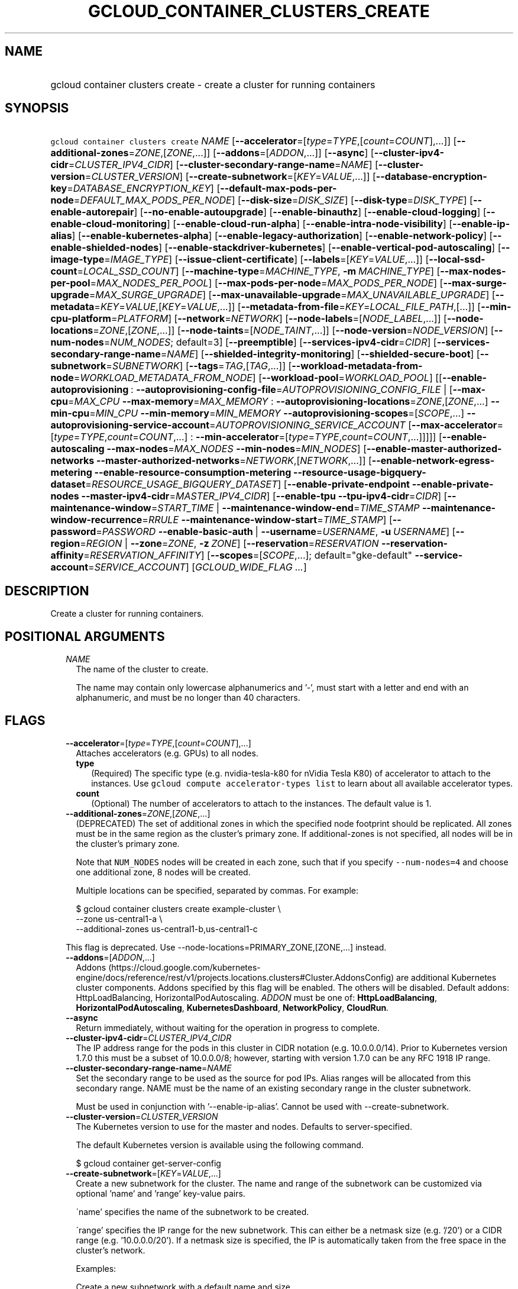
.TH "GCLOUD_CONTAINER_CLUSTERS_CREATE" 1



.SH "NAME"
.HP
gcloud container clusters create \- create a cluster for running containers



.SH "SYNOPSIS"
.HP
\f5gcloud container clusters create\fR \fINAME\fR [\fB\-\-accelerator\fR=[\fItype\fR=\fITYPE\fR,[\fIcount\fR=\fICOUNT\fR],...]] [\fB\-\-additional\-zones\fR=\fIZONE\fR,[\fIZONE\fR,...]] [\fB\-\-addons\fR=[\fIADDON\fR,...]] [\fB\-\-async\fR] [\fB\-\-cluster\-ipv4\-cidr\fR=\fICLUSTER_IPV4_CIDR\fR] [\fB\-\-cluster\-secondary\-range\-name\fR=\fINAME\fR] [\fB\-\-cluster\-version\fR=\fICLUSTER_VERSION\fR] [\fB\-\-create\-subnetwork\fR=[\fIKEY\fR=\fIVALUE\fR,...]] [\fB\-\-database\-encryption\-key\fR=\fIDATABASE_ENCRYPTION_KEY\fR] [\fB\-\-default\-max\-pods\-per\-node\fR=\fIDEFAULT_MAX_PODS_PER_NODE\fR] [\fB\-\-disk\-size\fR=\fIDISK_SIZE\fR] [\fB\-\-disk\-type\fR=\fIDISK_TYPE\fR] [\fB\-\-enable\-autorepair\fR] [\fB\-\-no\-enable\-autoupgrade\fR] [\fB\-\-enable\-binauthz\fR] [\fB\-\-enable\-cloud\-logging\fR] [\fB\-\-enable\-cloud\-monitoring\fR] [\fB\-\-enable\-cloud\-run\-alpha\fR] [\fB\-\-enable\-intra\-node\-visibility\fR] [\fB\-\-enable\-ip\-alias\fR] [\fB\-\-enable\-kubernetes\-alpha\fR] [\fB\-\-enable\-legacy\-authorization\fR] [\fB\-\-enable\-network\-policy\fR] [\fB\-\-enable\-shielded\-nodes\fR] [\fB\-\-enable\-stackdriver\-kubernetes\fR] [\fB\-\-enable\-vertical\-pod\-autoscaling\fR] [\fB\-\-image\-type\fR=\fIIMAGE_TYPE\fR] [\fB\-\-issue\-client\-certificate\fR] [\fB\-\-labels\fR=[\fIKEY\fR=\fIVALUE\fR,...]] [\fB\-\-local\-ssd\-count\fR=\fILOCAL_SSD_COUNT\fR] [\fB\-\-machine\-type\fR=\fIMACHINE_TYPE\fR,\ \fB\-m\fR\ \fIMACHINE_TYPE\fR] [\fB\-\-max\-nodes\-per\-pool\fR=\fIMAX_NODES_PER_POOL\fR] [\fB\-\-max\-pods\-per\-node\fR=\fIMAX_PODS_PER_NODE\fR] [\fB\-\-max\-surge\-upgrade\fR=\fIMAX_SURGE_UPGRADE\fR] [\fB\-\-max\-unavailable\-upgrade\fR=\fIMAX_UNAVAILABLE_UPGRADE\fR] [\fB\-\-metadata\fR=\fIKEY\fR=\fIVALUE\fR,[\fIKEY\fR=\fIVALUE\fR,...]] [\fB\-\-metadata\-from\-file\fR=\fIKEY\fR=\fILOCAL_FILE_PATH\fR,[...]] [\fB\-\-min\-cpu\-platform\fR=\fIPLATFORM\fR] [\fB\-\-network\fR=\fINETWORK\fR] [\fB\-\-node\-labels\fR=[\fINODE_LABEL\fR,...]] [\fB\-\-node\-locations\fR=\fIZONE\fR,[\fIZONE\fR,...]] [\fB\-\-node\-taints\fR=[\fINODE_TAINT\fR,...]] [\fB\-\-node\-version\fR=\fINODE_VERSION\fR] [\fB\-\-num\-nodes\fR=\fINUM_NODES\fR;\ default=3] [\fB\-\-preemptible\fR] [\fB\-\-services\-ipv4\-cidr\fR=\fICIDR\fR] [\fB\-\-services\-secondary\-range\-name\fR=\fINAME\fR] [\fB\-\-shielded\-integrity\-monitoring\fR] [\fB\-\-shielded\-secure\-boot\fR] [\fB\-\-subnetwork\fR=\fISUBNETWORK\fR] [\fB\-\-tags\fR=\fITAG\fR,[\fITAG\fR,...]] [\fB\-\-workload\-metadata\-from\-node\fR=\fIWORKLOAD_METADATA_FROM_NODE\fR] [\fB\-\-workload\-pool\fR=\fIWORKLOAD_POOL\fR] [[\fB\-\-enable\-autoprovisioning\fR\ :\ \fB\-\-autoprovisioning\-config\-file\fR=\fIAUTOPROVISIONING_CONFIG_FILE\fR\ |\ [\fB\-\-max\-cpu\fR=\fIMAX_CPU\fR\ \fB\-\-max\-memory\fR=\fIMAX_MEMORY\fR\ :\ \fB\-\-autoprovisioning\-locations\fR=\fIZONE\fR,[\fIZONE\fR,...]\ \fB\-\-min\-cpu\fR=\fIMIN_CPU\fR\ \fB\-\-min\-memory\fR=\fIMIN_MEMORY\fR\ \fB\-\-autoprovisioning\-scopes\fR=[\fISCOPE\fR,...]\ \fB\-\-autoprovisioning\-service\-account\fR=\fIAUTOPROVISIONING_SERVICE_ACCOUNT\fR\ [\fB\-\-max\-accelerator\fR=[\fItype\fR=\fITYPE\fR,\fIcount\fR=\fICOUNT\fR,...]\ :\ \fB\-\-min\-accelerator\fR=[\fItype\fR=\fITYPE\fR,\fIcount\fR=\fICOUNT\fR,...]]]]] [\fB\-\-enable\-autoscaling\fR\ \fB\-\-max\-nodes\fR=\fIMAX_NODES\fR\ \fB\-\-min\-nodes\fR=\fIMIN_NODES\fR] [\fB\-\-enable\-master\-authorized\-networks\fR\ \fB\-\-master\-authorized\-networks\fR=\fINETWORK\fR,[\fINETWORK\fR,...]] [\fB\-\-enable\-network\-egress\-metering\fR\ \fB\-\-enable\-resource\-consumption\-metering\fR\ \fB\-\-resource\-usage\-bigquery\-dataset\fR=\fIRESOURCE_USAGE_BIGQUERY_DATASET\fR] [\fB\-\-enable\-private\-endpoint\fR\ \fB\-\-enable\-private\-nodes\fR\ \fB\-\-master\-ipv4\-cidr\fR=\fIMASTER_IPV4_CIDR\fR] [\fB\-\-enable\-tpu\fR\ \fB\-\-tpu\-ipv4\-cidr\fR=\fICIDR\fR] [\fB\-\-maintenance\-window\fR=\fISTART_TIME\fR\ |\ \fB\-\-maintenance\-window\-end\fR=\fITIME_STAMP\fR\ \fB\-\-maintenance\-window\-recurrence\fR=\fIRRULE\fR\ \fB\-\-maintenance\-window\-start\fR=\fITIME_STAMP\fR] [\fB\-\-password\fR=\fIPASSWORD\fR\ \fB\-\-enable\-basic\-auth\fR\ |\ \fB\-\-username\fR=\fIUSERNAME\fR,\ \fB\-u\fR\ \fIUSERNAME\fR] [\fB\-\-region\fR=\fIREGION\fR\ |\ \fB\-\-zone\fR=\fIZONE\fR,\ \fB\-z\fR\ \fIZONE\fR] [\fB\-\-reservation\fR=\fIRESERVATION\fR\ \fB\-\-reservation\-affinity\fR=\fIRESERVATION_AFFINITY\fR] [\fB\-\-scopes\fR=[\fISCOPE\fR,...];\ default="gke\-default"\ \fB\-\-service\-account\fR=\fISERVICE_ACCOUNT\fR] [\fIGCLOUD_WIDE_FLAG\ ...\fR]



.SH "DESCRIPTION"

Create a cluster for running containers.



.SH "POSITIONAL ARGUMENTS"

.RS 2m
.TP 2m
\fINAME\fR
The name of the cluster to create.

The name may contain only lowercase alphanumerics and '\-', must start with a
letter and end with an alphanumeric, and must be no longer than 40 characters.


.RE
.sp

.SH "FLAGS"

.RS 2m
.TP 2m
\fB\-\-accelerator\fR=[\fItype\fR=\fITYPE\fR,[\fIcount\fR=\fICOUNT\fR],...]
Attaches accelerators (e.g. GPUs) to all nodes.

.RS 2m
.TP 2m
\fBtype\fR
(Required) The specific type (e.g. nvidia\-tesla\-k80 for nVidia Tesla K80) of
accelerator to attach to the instances. Use \f5gcloud compute accelerator\-types
list\fR to learn about all available accelerator types.

.TP 2m
\fBcount\fR
(Optional) The number of accelerators to attach to the instances. The default
value is 1.

.RE
.sp
.TP 2m
\fB\-\-additional\-zones\fR=\fIZONE\fR,[\fIZONE\fR,...]
(DEPRECATED) The set of additional zones in which the specified node footprint
should be replicated. All zones must be in the same region as the cluster's
primary zone. If additional\-zones is not specified, all nodes will be in the
cluster's primary zone.

Note that \f5NUM_NODES\fR nodes will be created in each zone, such that if you
specify \f5\-\-num\-nodes=4\fR and choose one additional zone, 8 nodes will be
created.

Multiple locations can be specified, separated by commas. For example:

.RS 2m
$ gcloud container clusters create example\-cluster \e
    \-\-zone us\-central1\-a \e
    \-\-additional\-zones us\-central1\-b,us\-central1\-c
.RE

This flag is deprecated. Use \-\-node\-locations=PRIMARY_ZONE,[ZONE,...]
instead.

.TP 2m
\fB\-\-addons\fR=[\fIADDON\fR,...]
Addons
(https://cloud.google.com/kubernetes\-engine/docs/reference/rest/v1/projects.locations.clusters#Cluster.AddonsConfig)
are additional Kubernetes cluster components. Addons specified by this flag will
be enabled. The others will be disabled. Default addons: HttpLoadBalancing,
HorizontalPodAutoscaling. \fIADDON\fR must be one of: \fBHttpLoadBalancing\fR,
\fBHorizontalPodAutoscaling\fR, \fBKubernetesDashboard\fR, \fBNetworkPolicy\fR,
\fBCloudRun\fR.

.TP 2m
\fB\-\-async\fR
Return immediately, without waiting for the operation in progress to complete.

.TP 2m
\fB\-\-cluster\-ipv4\-cidr\fR=\fICLUSTER_IPV4_CIDR\fR
The IP address range for the pods in this cluster in CIDR notation (e.g.
10.0.0.0/14). Prior to Kubernetes version 1.7.0 this must be a subset of
10.0.0.0/8; however, starting with version 1.7.0 can be any RFC 1918 IP range.

.TP 2m
\fB\-\-cluster\-secondary\-range\-name\fR=\fINAME\fR
Set the secondary range to be used as the source for pod IPs. Alias ranges will
be allocated from this secondary range. NAME must be the name of an existing
secondary range in the cluster subnetwork.

Must be used in conjunction with '\-\-enable\-ip\-alias'. Cannot be used with
\-\-create\-subnetwork.

.TP 2m
\fB\-\-cluster\-version\fR=\fICLUSTER_VERSION\fR
The Kubernetes version to use for the master and nodes. Defaults to
server\-specified.

The default Kubernetes version is available using the following command.

.RS 2m
$ gcloud container get\-server\-config
.RE

.TP 2m
\fB\-\-create\-subnetwork\fR=[\fIKEY\fR=\fIVALUE\fR,...]
Create a new subnetwork for the cluster. The name and range of the subnetwork
can be customized via optional 'name' and 'range' key\-value pairs.

\'name' specifies the name of the subnetwork to be created.

\'range' specifies the IP range for the new subnetwork. This can either be a
netmask size (e.g. '/20') or a CIDR range (e.g. '10.0.0.0/20'). If a netmask
size is specified, the IP is automatically taken from the free space in the
cluster's network.

Examples:

Create a new subnetwork with a default name and size.

.RS 2m
$ gcloud container clusters create \-\-create\-subnetwork ""
.RE

Create a new subnetwork named "my\-subnet" with netmask of size 21.

.RS 2m
$ gcloud container clusters create \e
\-\-create\-subnetwork name=my\-subnet,range=/21
.RE

Create a new subnetwork with a default name with the primary range of
10.100.0.0/16.

.RS 2m
$ gcloud container clusters create \e
\-\-create\-subnetwork range=10.100.0.0/16
.RE

Create a new subnetwork with the name "my\-subnet" with a default range.

.RS 2m
$ gcloud container clusters create \-\-create\-subnetwork name=my\-subnet
.RE

Can not be specified unless '\-\-enable\-ip\-alias' is also specified. Can not
be used in conjunction with the '\-\-subnetwork' option.

.TP 2m
\fB\-\-database\-encryption\-key\fR=\fIDATABASE_ENCRYPTION_KEY\fR
Enable Database Encryption.

Enable database encryption that will be used to encrypt Kubernetes Secrets at
the application layer. The key provided should be the resource ID in the format
of
\f5projects/[KEY_PROJECT_ID]/locations/[LOCATION]/keyRings/[RING_NAME]/cryptoKeys/[KEY_NAME]\fR.
For more information, see
https://cloud.google.com/kubernetes\-engine/docs/how\-to/encrypting\-secrets.

.TP 2m
\fB\-\-default\-max\-pods\-per\-node\fR=\fIDEFAULT_MAX_PODS_PER_NODE\fR
The default max number of pods per node for node pools in the cluster.

This flag sets the default max\-pods\-per\-node for node pools in the cluster.
If \-\-max\-pods\-per\-node is not specified explicitly for a node pool, this
flag value will be used.

Must be used in conjunction with '\-\-enable\-ip\-alias'.

.TP 2m
\fB\-\-disk\-size\fR=\fIDISK_SIZE\fR
Size for node VM boot disks. Defaults to 100GB.

.TP 2m
\fB\-\-disk\-type\fR=\fIDISK_TYPE\fR
Type of the node VM boot disk. Defaults to pd\-standard. \fIDISK_TYPE\fR must be
one of: \fBpd\-standard\fR, \fBpd\-ssd\fR.

.TP 2m
\fB\-\-enable\-autorepair\fR
Enable node autorepair feature for a cluster's default node pool(s).

.RS 2m
$ gcloud container clusters create example\-cluster \e
    \-\-enable\-autorepair
.RE

Node autorepair is enabled by default for clusters using COS or COS_CONTAINERD
as a base image, use \-\-no\-enable\-autorepair to disable.

See https://cloud.google.com/kubernetes\-engine/docs/how\-to/node\-auto\-repair
for more info.

.TP 2m
\fB\-\-enable\-autoupgrade\fR
Sets autoupgrade feature for a cluster's default node pool(s).

.RS 2m
$ gcloud container clusters create example\-cluster \e
    \-\-enable\-autoupgrade
.RE

See https://cloud.google.com/kubernetes\-engine/docs/node\-auto\-upgrades for
more info.

Enabled by default, use \fB\-\-no\-enable\-autoupgrade\fR to disable.

.TP 2m
\fB\-\-enable\-binauthz\fR
Enable Binary Authorization for this cluster.

.TP 2m
\fB\-\-enable\-cloud\-logging\fR
(DEPRECATED) Automatically send logs from the cluster to the Google Cloud
Logging API. This flag is deprecated, use
\f5\-\-enable\-stackdriver\-kubernetes\fR instead.

From 1.14, legacy Stackdriver GKE logging is deprecated. Thus, flag
\f5\-\-enable\-cloud\-logging\fR is also deprecated. Please use
\f5\-\-enable\-stackdriver\-kubernetes\fR instead, to migrate to new Stackdriver
Kubernetes Engine monitoring and logging. For more details, please read:
https://cloud.google.com/monitoring/kubernetes\-engine/migration.

.TP 2m
\fB\-\-enable\-cloud\-monitoring\fR
(DEPRECATED) Automatically send metrics from pods in the cluster to the Google
Cloud Monitoring API. VM metrics will be collected by Google Compute Engine
regardless of this setting. This flag is deprecated, use
\f5\-\-enable\-stackdriver\-kubernetes\fR instead.

From 1.14, legacy Stackdriver GKE monitoring is deprecated. Thus, flag
\f5\-\-enable\-cloud\-monitoring\fR is also deprecated. Please use
\f5\-\-enable\-stackdriver\-kubernetes\fR instead, to migrate to new Stackdriver
Kubernetes Engine monitoring and logging. For more details, please read:
https://cloud.google.com/monitoring/kubernetes\-engine/migration.

.TP 2m
\fB\-\-enable\-cloud\-run\-alpha\fR
Enable Cloud Run alpha features on this cluster. Selecting this option will
result in the cluster having all Cloud Run alpha API groups and features turned
on.

Cloud Run alpha clusters are not covered by the Cloud Run SLA and should not be
used for production workloads.

.TP 2m
\fB\-\-enable\-intra\-node\-visibility\fR
Enable Intra\-node visibility for this cluster.

Enabling intra\-node visibility makes your intra\-node pod\-to\-pod traffic
visible to the networking fabric. With this feature, you can use VPC flow
logging or other VPC features for intra\-node traffic.

Enabling it on an existing cluster causes the cluster master and the cluster
nodes to restart, which might cause a disruption.

.TP 2m
\fB\-\-enable\-ip\-alias\fR
Enable use of alias IPs (https://cloud.google.com/compute/docs/alias\-ip/) for
Pod IPs. This will require at least two secondary ranges in the subnetwork, one
for the pod IPs and another to reserve space for the services range.

.TP 2m
\fB\-\-enable\-kubernetes\-alpha\fR
Enable Kubernetes alpha features on this cluster. Selecting this option will
result in the cluster having all Kubernetes alpha API groups and features turned
on. Cluster upgrades (both manual and automatic) will be disabled and the
cluster will be automatically deleted after 30 days.

Alpha clusters are not covered by the Kubernetes Engine SLA and should not be
used for production workloads.

.TP 2m
\fB\-\-enable\-legacy\-authorization\fR
Enables the legacy ABAC authentication for the cluster. User rights are granted
through the use of policies which combine attributes together. For a detailed
look at these properties and related formats, see
https://kubernetes.io/docs/admin/authorization/abac/. To use RBAC permissions
instead, create or update your cluster with the option
\f5\-\-no\-enable\-legacy\-authorization\fR.

.TP 2m
\fB\-\-enable\-network\-policy\fR
Enable network policy enforcement for this cluster. If you are enabling network
policy on an existing cluster the network policy addon must first be enabled on
the master by using \-\-update\-addons=NetworkPolicy=ENABLED flag.

.TP 2m
\fB\-\-enable\-shielded\-nodes\fR
Enable Shielded Nodes for this cluster. Enabling Shielded Nodes will enable a
more secure Node credential bootstrapping implementation. Starting with version
1.18, clusters will have shielded GKE nodes by default.

.TP 2m
\fB\-\-enable\-stackdriver\-kubernetes\fR
Enable Stackdriver Kubernetes monitoring and logging.

.TP 2m
\fB\-\-enable\-vertical\-pod\-autoscaling\fR
Enable vertical pod autoscaling for a cluster.

.TP 2m
\fB\-\-image\-type\fR=\fIIMAGE_TYPE\fR
The image type to use for the cluster. Defaults to server\-specified.

Image Type specifies the base OS that the nodes in the cluster will run on. If
an image type is specified, that will be assigned to the cluster and all future
upgrades will use the specified image type. If it is not specified the server
will pick the default image type.

The default image type and the list of valid image types are available using the
following command.

.RS 2m
$ gcloud container get\-server\-config
.RE

.TP 2m
\fB\-\-issue\-client\-certificate\fR
Issue a TLS client certificate with admin permissions.

When enabled, the certificate and private key pair will be present in MasterAuth
field of the Cluster object. For cluster versions before 1.12, a client
certificate will be issued by default. As of 1.12, client certificates are
disabled by default.

.TP 2m
\fB\-\-labels\fR=[\fIKEY\fR=\fIVALUE\fR,...]
Labels to apply to the Google Cloud resources in use by the Kubernetes Engine
cluster. These are unrelated to Kubernetes labels. Example:

.RS 2m
$ gcloud container clusters create example\-cluster \e
    \-\-labels=label_a=value1,label_b=,label_c=value3
.RE

.TP 2m
\fB\-\-local\-ssd\-count\fR=\fILOCAL_SSD_COUNT\fR
The number of local SSD disks to provision on each node.

Local SSDs have a fixed 375 GB capacity per device. The number of disks that can
be attached to an instance is limited by the maximum number of disks available
on a machine, which differs by compute zone. See
https://cloud.google.com/compute/docs/disks/local\-ssd for more information.

.TP 2m
\fB\-\-machine\-type\fR=\fIMACHINE_TYPE\fR, \fB\-m\fR \fIMACHINE_TYPE\fR
The type of machine to use for nodes. Defaults to n1\-standard\-1. The list of
predefined machine types is available using the following command:

.RS 2m
$ gcloud compute machine\-types list
.RE

You can also specify custom machine types with the string "custom\-CPUS\-RAM"
where \f5CPUS\fR is the number of virtual CPUs and \f5RAM\fR is the amount of
RAM in MiB.

For example, to create a node pool using custom machines with 2 vCPUs and 12 GB
of RAM:

.RS 2m
$ gcloud container clusters create high\-mem\-pool \e
    \-\-machine\-type=custom\-2\-12288
.RE

.TP 2m
\fB\-\-max\-nodes\-per\-pool\fR=\fIMAX_NODES_PER_POOL\fR
The maximum number of nodes to allocate per default initial node pool.
Kubernetes Engine will automatically create enough nodes pools such that each
node pool contains less than \-\-max\-nodes\-per\-pool nodes. Defaults to 1000
nodes, but can be set as low as 100 nodes per pool on initial create.

.TP 2m
\fB\-\-max\-pods\-per\-node\fR=\fIMAX_PODS_PER_NODE\fR
The max number of pods per node for this node pool.

This flag sets the maximum number of pods that can be run at the same time on a
node. This will override the value given with \-\-default\-max\-pods\-per\-node
flag set at the cluster level.

Must be used in conjunction with '\-\-enable\-ip\-alias'.

.TP 2m
\fB\-\-max\-surge\-upgrade\fR=\fIMAX_SURGE_UPGRADE\fR
Number of extra (surge) nodes to be created on each upgrade of a node pool.

Specifies the number of extra (surge) nodes to be created during this node
pool's upgrades. For example, running the following command will result in
creating an extra node each time the node pool is upgraded:

.RS 2m
$ gcloud container clusters create example\-cluster \e
    \-\-max\-surge\-upgrade=1 \-\-max\-unavailable\-upgrade=0
.RE

Must be used in conjunction with '\-\-max\-unavailable\-upgrade'.

.TP 2m
\fB\-\-max\-unavailable\-upgrade\fR=\fIMAX_UNAVAILABLE_UPGRADE\fR
Number of nodes that can be unavailable at the same time on each upgrade of a
node pool.

Specifies the number of nodes that can be unavailable at the same time while
this node pool is being upgraded. For example, running the following command
will result in having 3 nodes being upgraded in parallel (1 + 2), but keeping
always at least 3 (5 \- 2) available each time the node pool is upgraded:

.RS 2m
$ gcloud container clusters create example\-cluster \-\-num\-nodes=5 \e
   \-\-max\-surge\-upgrade=1      \-\-max\-unavailable\-upgrade=2
.RE

Must be used in conjunction with '\-\-max\-surge\-upgrade'.

.TP 2m
\fB\-\-metadata\fR=\fIKEY\fR=\fIVALUE\fR,[\fIKEY\fR=\fIVALUE\fR,...]
Compute Engine metadata to be made available to the guest operating system
running on nodes within the node pool.

Each metadata entry is a key/value pair separated by an equals sign. Metadata
keys must be unique and less than 128 bytes in length. Values must be less than
or equal to 32,768 bytes in length. The total size of all keys and values must
be less than 512 KB. Multiple arguments can be passed to this flag. For example:

\f5\fI\-\-metadata key\-1=value\-1,key\-2=value\-2,key\-3=value\-3\fR\fR

Additionally, the following keys are reserved for use by Kubernetes Engine:

.RS 2m
.IP "\(em" 2m
\f5\fIcluster\-location\fR\fR
.IP "\(em" 2m
\f5\fIcluster\-name\fR\fR
.IP "\(em" 2m
\f5\fIcluster\-uid\fR\fR
.IP "\(em" 2m
\f5\fIconfigure\-sh\fR\fR
.IP "\(em" 2m
\f5\fIenable\-os\-login\fR\fR
.IP "\(em" 2m
\f5\fIgci\-update\-strategy\fR\fR
.IP "\(em" 2m
\f5\fIgci\-ensure\-gke\-docker\fR\fR
.IP "\(em" 2m
\f5\fIinstance\-template\fR\fR
.IP "\(em" 2m
\f5\fIkube\-env\fR\fR
.IP "\(em" 2m
\f5\fIstartup\-script\fR\fR
.IP "\(em" 2m
\f5\fIuser\-data\fR\fR

.RE
.RE
.sp
See also Compute Engine's documentation
(https://cloud.google.com/compute/docs/storing\-retrieving\-metadata) on storing
and retrieving instance metadata.

.RS 2m
.TP 2m
\fB\-\-metadata\-from\-file\fR=\fIKEY\fR=\fILOCAL_FILE_PATH\fR,[...]
Same as \f5\fI\-\-metadata\fR\fR except that the value for the entry will be
read from a local file.

.TP 2m
\fB\-\-min\-cpu\-platform\fR=\fIPLATFORM\fR
When specified, the nodes for the new cluster's default node pool will be
scheduled on host with specified CPU architecture or a newer one.

Examples:

.RS 2m
$ gcloud container clusters create example\-cluster \e
    \-\-min\-cpu\-platform=PLATFORM
.RE

To list available CPU platforms in given zone, run:

.RS 2m
$ gcloud beta compute zones describe ZONE \e
    \-\-format="value(availableCpuPlatforms)"
.RE

CPU platform selection is available only in selected zones.

.TP 2m
\fB\-\-network\fR=\fINETWORK\fR
The Compute Engine Network that the cluster will connect to. Google Kubernetes
Engine will use this network when creating routes and firewalls for the
clusters. Defaults to the 'default' network.

.TP 2m
\fB\-\-node\-labels\fR=[\fINODE_LABEL\fR,...]
Applies the given kubernetes labels on all nodes in the new node pool. Example:

.RS 2m
$ gcloud container clusters create example\-cluster \e
    \-\-node\-labels=label\-a=value1,label\-2=value2
.RE

New nodes, including ones created by resize or recreate, will have these labels
on the kubernetes API node object and can be used in nodeSelectors. See
http://kubernetes.io/docs/user\-guide/node\-selection/ for examples.

Note that kubernetes labels, intended to associate cluster components and
resources with one another and manage resource lifecycles, are different from
Kubernetes Engine labels that are used for the purpose of tracking billing and
usage information.

.TP 2m
\fB\-\-node\-locations\fR=\fIZONE\fR,[\fIZONE\fR,...]
The set of zones in which the specified node footprint should be replicated. All
zones must be in the same region as the cluster's master(s), specified by the
\f5\-\-zone\fR or \f5\-\-region\fR flag. Additionally, for zonal clusters,
\f5\-\-node\-locations\fR must contain the cluster's primary zone. If not
specified, all nodes will be in the cluster's primary zone (for zonal clusters)
or spread across three randomly chosen zones within the cluster's region (for
regional clusters).

Note that \f5NUM_NODES\fR nodes will be created in each zone, such that if you
specify \f5\-\-num\-nodes=4\fR and choose two locations, 8 nodes will be
created.

Multiple locations can be specified, separated by commas. For example:

.RS 2m
$ gcloud container clusters create example\-cluster \e
    \-\-zone us\-central1\-a \e
    \-\-node\-locations us\-central1\-a,us\-central1\-b
.RE

.TP 2m
\fB\-\-node\-taints\fR=[\fINODE_TAINT\fR,...]
Applies the given kubernetes taints on all nodes in default node pool(s) in new
cluster, which can be used with tolerations for pod scheduling. Example:

.RS 2m
$ gcloud container clusters create example\-cluster \e
    \-\-node\-taints=key1=val1:NoSchedule,key2=val2:PreferNoSchedule
.RE

Note, this feature uses \f5gcloud beta\fR commands. To use gcloud beta commands,
you must configure \f5gcloud\fR to use the v1beta1 API as described here:
https://cloud.google.com/kubernetes\-engine/docs/reference/api\-organization#beta.
To read more about node\-taints, see
https://cloud.google.com/kubernetes\-engine/docs/node\-taints.

.TP 2m
\fB\-\-node\-version\fR=\fINODE_VERSION\fR
The Kubernetes version to use for nodes. Defaults to server\-specified.

The default Kubernetes version is available using the following command.

.RS 2m
$ gcloud container get\-server\-config
.RE

.TP 2m
\fB\-\-num\-nodes\fR=\fINUM_NODES\fR; default=3
The number of nodes to be created in each of the cluster's zones.

.TP 2m
\fB\-\-preemptible\fR
Create nodes using preemptible VM instances in the new cluster.

.RS 2m
$ gcloud container clusters create example\-cluster \-\-preemptible
.RE

New nodes, including ones created by resize or recreate, will use preemptible VM
instances. See https://cloud.google.com/kubernetes\-engine/docs/preemptible\-vm
for more information on how to use Preemptible VMs with Kubernetes Engine.

.TP 2m
\fB\-\-services\-ipv4\-cidr\fR=\fICIDR\fR
Set the IP range for the services IPs.

Can be specified as a netmask size (e.g. '/20') or as in CIDR notion (e.g.
\'10.100.0.0/20'). If given as a netmask size, the IP range will be chosen
automatically from the available space in the network.

If unspecified, the services CIDR range will be chosen with a default mask size.

Can not be specified unless '\-\-enable\-ip\-alias' is also specified.

.TP 2m
\fB\-\-services\-secondary\-range\-name\fR=\fINAME\fR
Set the secondary range to be used for services (e.g. ClusterIPs). NAME must be
the name of an existing secondary range in the cluster subnetwork.

Must be used in conjunction with '\-\-enable\-ip\-alias'. Cannot be used with
\-\-create\-subnetwork.

.TP 2m
\fB\-\-shielded\-integrity\-monitoring\fR
Enables monitoring and attestation of the boot integrity of the instance. The
attestation is performed against the integrity policy baseline. This baseline is
initially derived from the implicitly trusted boot image when the instance is
created.

.TP 2m
\fB\-\-shielded\-secure\-boot\fR
The instance will boot with secure boot enabled.

.TP 2m
\fB\-\-subnetwork\fR=\fISUBNETWORK\fR
The Google Compute Engine subnetwork
(https://cloud.google.com/compute/docs/subnetworks) to which the cluster is
connected. The subnetwork must belong to the network specified by \-\-network.

Cannot be used with the "\-\-create\-subnetwork" option.

.TP 2m
\fB\-\-tags\fR=\fITAG\fR,[\fITAG\fR,...]
Applies the given Compute Engine tags (comma separated) on all nodes in the new
node\-pool. Example:

.RS 2m
$ gcloud container clusters create example\-cluster \-\-tags=tag1,tag2
.RE

New nodes, including ones created by resize or recreate, will have these tags on
the Compute Engine API instance object and can be used in firewall rules. See
https://cloud.google.com/sdk/gcloud/reference/compute/firewall\-rules/create for
examples.

.TP 2m
\fB\-\-workload\-metadata\-from\-node\fR=\fIWORKLOAD_METADATA_FROM_NODE\fR
Type of metadata server available to pods running in the node pool.
\fIWORKLOAD_METADATA_FROM_NODE\fR must be one of:

.RS 2m
.TP 2m
\fBGCE_METADATA\fR
Pods running in this node pool have access to the node's underlying Compute
Engine Metadata Server.
.TP 2m
\fBGKE_METADATA\fR
Run the Kubernetes Engine Metadata Server on this node. The Kubernetes Engine
Metadata Server exposes a metadata API to workloads that is compatible with the
V1 Compute Metadata APIs exposed by the Compute Engine and App Engine Metadata
Servers. This feature can only be enabled if Workload Identity is enabled at the
cluster level.
.RE
.sp


.TP 2m
\fB\-\-workload\-pool\fR=\fIWORKLOAD_POOL\fR
Enable Workload Identity on the cluster.

When enabled, Kubernetes service accounts will be able to act as Cloud IAM
Service Accounts, through the provided workload pool.

Currently, the only accepted workload pool is the workload pool of the Cloud
project containing the cluster, \f5PROJECT_NAME.svc.id.goog\fR.

For more information on Workload Identity, see

.RS 2m
https://cloud.google.com/kubernetes\-engine/docs/how\-to/workload\-identity
.RE

.TP 2m

Node autoprovisioning

.RS 2m
.TP 2m
\fB\-\-enable\-autoprovisioning\fR
Enables node autoprovisioning for a cluster.

Cluster Autoscaler will be able to create new node pools. Requires maximum CPU
and memory limits to be specified. This flag must be specified if any of the
other arguments in this group are specified.

.TP 2m

At most one of these may be specified:

.RS 2m
.TP 2m
\fB\-\-autoprovisioning\-config\-file\fR=\fIAUTOPROVISIONING_CONFIG_FILE\fR
Path of the JSON/YAML file which contains information about the cluster's node
autoprovisioning configuration. Currently it contains a list of resource limits,
identity defaults for autoprovisioning, node upgrade settings, node management
settings, minimum cpu platform, and node locations for autoprovisioning.

Resource limits are specified in the field 'resourceLimits'. Each resource
limits definition contains three fields: resourceType, maximum and minimum.
Resource type can be "cpu", "memory" or an accelerator (e.g.
"nvidia\-tesla\-k80" for nVidia Tesla K80). Use gcloud compute
accelerator\-types list to learn about available accelerator types. Maximum is
the maximum allowed amount with the unit of the resource. Minimum is the minimum
allowed amount with the unit of the resource.

Identity default contains at most one of the below fields: serviceAccount: The
Google Cloud Platform Service Account to be used by node VMs in autoprovisioned
node pools. If not specified, the project's default service account is used.
scopes: A list of scopes to be used by node instances in autoprovisioned node
pools. Multiple scopes can be specified, separated by commas. For information on
defaults, look at:
https://cloud.google.com/sdk/gcloud/reference/container/clusters/create#\-\-scopes

Note: Node Upgrade settings are implemented only in Beta and Alpha. Node Upgrade
settings are specified under the field 'upgradeSettings', which has the
following fields: maxSurgeUpgrade: Number of extra (surge) nodes to be created
on each upgrade of an autoprovisioned node pool. maxUnavailableUpgrade: Number
of nodes that can be unavailable at the same time on each upgrade of an
autoprovisioned node pool.

Note: Node Management settings are implemented only in Beta and Alpha. Node
Management settings are specified under the field 'nodeManagement', which has
the following fields: enableAutoUpgrade: A boolean field that indicates if node
autoupgrade is enabled for autoprovisioned node pools. enableAutoRepair: A
boolean field that indicates if node autorepair is enabled for autoprovisioned
node pools.

minCpuPlatform: If specified, new autoprovisioned nodes will be scheduled on
host with specified CPU architecture or a newer one. Note: Min CPU platform can
only be specified in Beta and Alpha.

Autoprovisioning locations is a set of zones where new node pools can be created
by Autoprovisioning. Autoprovisioning locations are specified in the field
\'autoprovisioningLocations'. All zones must be in the same region as the
cluster's master(s).

.TP 2m

Flags to configure autoprovisioned nodes

.RS 2m
.TP 2m
\fB\-\-max\-cpu\fR=\fIMAX_CPU\fR
Maximum number of cores in the cluster.

Maximum number of cores to which the cluster can scale. This flag must be
specified if any of the other arguments in this group are specified.

.TP 2m
\fB\-\-max\-memory\fR=\fIMAX_MEMORY\fR
Maximum memory in the cluster.

Maximum number of gigabytes of memory to which the cluster can scale. This flag
must be specified if any of the other arguments in this group are specified.

.TP 2m
\fB\-\-autoprovisioning\-locations\fR=\fIZONE\fR,[\fIZONE\fR,...]
Set of zones where new node pools can be created by autoprovisioning. All zones
must be in the same region as the cluster's master(s). Multiple locations can be
specified, separated by commas.

.TP 2m
\fB\-\-min\-cpu\fR=\fIMIN_CPU\fR
Minimum number of cores in the cluster.

Minimum number of cores to which the cluster can scale.

.TP 2m
\fB\-\-min\-memory\fR=\fIMIN_MEMORY\fR
Minimum memory in the cluster.

Minimum number of gigabytes of memory to which the cluster can scale.

.TP 2m

Flags to specify identity for autoprovisioned nodes:

.RS 2m
.TP 2m
\fB\-\-autoprovisioning\-scopes\fR=[\fISCOPE\fR,...]
The scopes be used by node instances in autoprovisioned node pools. Multiple
scopes can be specified, separated by commas. For information on defaults, look
at:
https://cloud.google.com/sdk/gcloud/reference/container/clusters/create#\-\-scopes

.TP 2m
\fB\-\-autoprovisioning\-service\-account\fR=\fIAUTOPROVISIONING_SERVICE_ACCOUNT\fR
The Google Cloud Platform Service Account to be used by node VMs in
autoprovisioned node pools. If not specified, the project default service
account is used.

.RE
.sp
.TP 2m

Arguments to set limits on accelerators:

.RS 2m
.TP 2m
\fB\-\-max\-accelerator\fR=[\fItype\fR=\fITYPE\fR,\fIcount\fR=\fICOUNT\fR,...]
Sets maximum limit for a single type of accelerators (e.g. GPUs) in cluster.

.RE
.RE
.RE
.sp
.TP 2m
\fBtype\fR
(Required) The specific type (e.g. nvidia\-tesla\-k80 for nVidia Tesla K80) of
accelerator for which the limit is set. Use \f5gcloud compute accelerator\-types
list\fR to learn about all available accelerator types.

.TP 2m
\fBcount\fR
(Required) The maximum number of accelerators to which the cluster can be
scaled. This flag must be specified if any of the other arguments in this group
are specified.

.RS 2m
.TP 2m
\fB\-\-min\-accelerator\fR=[\fItype\fR=\fITYPE\fR,\fIcount\fR=\fICOUNT\fR,...]
Sets minimum limit for a single type of accelerators (e.g. GPUs) in cluster.
Defaults to 0 for all accelerator types if it isn't set.

.RE
.sp
.TP 2m
\fBtype\fR
(Required) The specific type (e.g. nvidia\-tesla\-k80 for nVidia Tesla K80) of
accelerator for which the limit is set. Use \f5gcloud compute accelerator\-types
list\fR to learn about all available accelerator types.

.TP 2m
\fBcount\fR
(Required) The minimum number of accelerators to which the cluster can be
scaled.

.RE
.sp
.TP 2m

Cluster autoscaling

.RS 2m
.TP 2m
\fB\-\-enable\-autoscaling\fR
Enables autoscaling for a node pool.

Enables autoscaling in the node pool specified by \-\-node\-pool or the default
node pool if \-\-node\-pool is not provided.

.TP 2m
\fB\-\-max\-nodes\fR=\fIMAX_NODES\fR
Maximum number of nodes in the node pool.

Maximum number of nodes to which the node pool specified by \-\-node\-pool (or
default node pool if unspecified) can scale. Ignored unless
\-\-enable\-autoscaling is also specified.

.TP 2m
\fB\-\-min\-nodes\fR=\fIMIN_NODES\fR
Minimum number of nodes in the node pool.

Minimum number of nodes to which the node pool specified by \-\-node\-pool (or
default node pool if unspecified) can scale. Ignored unless
\-\-enable\-autoscaling is also specified.

.RE
.sp
.TP 2m

Master Authorized Networks

.RS 2m
.TP 2m
\fB\-\-enable\-master\-authorized\-networks\fR
Allow only specified set of CIDR blocks (specified by the
\f5\-\-master\-authorized\-networks\fR flag) to connect to Kubernetes master
through HTTPS. Besides these blocks, the following have access as well:

.RS 2m
1) The private network the cluster connects to if
`\-\-enable\-private\-nodes` is specified.
2) Google Compute Engine Public IPs if `\-\-enable\-private\-nodes` is not
specified.
.RE

Use \f5\-\-no\-enable\-master\-authorized\-networks\fR to disable. When
disabled, public internet (0.0.0.0/0) is allowed to connect to Kubernetes master
through HTTPS.

.TP 2m
\fB\-\-master\-authorized\-networks\fR=\fINETWORK\fR,[\fINETWORK\fR,...]
The list of CIDR blocks (up to 50) that are allowed to connect to Kubernetes
master through HTTPS. Specified in CIDR notation (e.g. 1.2.3.4/30). Can not be
specified unless \f5\-\-enable\-master\-authorized\-networks\fR is also
specified.

.RE
.sp
.TP 2m

Exports cluster's usage of cloud resources

.RS 2m
.TP 2m
\fB\-\-enable\-network\-egress\-metering\fR
Enable network egress metering on this cluster.

When enabled, a DaemonSet is deployed into the cluster. Each DaemonSet pod
meters network egress traffic by collecting data from the conntrack table, and
exports the metered metrics to the specified destination.

Network egress metering is disabled if this flag is omitted, or when
\f5\-\-no\-enable\-network\-egress\-metering\fR is set.

.TP 2m
\fB\-\-enable\-resource\-consumption\-metering\fR
Enable resource consumption metering on this cluster.

When enabled, a table will be created in the specified BigQuery dataset to store
resource consumption data. The resulting table can be joined with the resource
usage table or with BigQuery billing export.

Resource consumption metering is enabled unless \f5\-\-no\-enable\-resource\-
consumption\-metering\fR is set.

.TP 2m
\fB\-\-resource\-usage\-bigquery\-dataset\fR=\fIRESOURCE_USAGE_BIGQUERY_DATASET\fR
The name of the BigQuery dataset to which the cluster's usage of cloud resources
is exported. A table will be created in the specified dataset to store cluster
resource usage. The resulting table can be joined with BigQuery Billing Export
to produce a fine\-grained cost breakdown.

Example:

.RS 2m
$ gcloud container clusters create example\-cluster \e
    \-\-resource\-usage\-bigquery\-dataset=example_bigquery_dataset_name
.RE

.RE
.sp
.TP 2m

Private Clusters

.RS 2m
.TP 2m
\fB\-\-enable\-private\-endpoint\fR
Cluster is managed using the private IP address of the master API endpoint.

.TP 2m
\fB\-\-enable\-private\-nodes\fR
Cluster is created with no public IP addresses on the cluster nodes.

.TP 2m
\fB\-\-master\-ipv4\-cidr\fR=\fIMASTER_IPV4_CIDR\fR
IPv4 CIDR range to use for the master network. This should have a netmask of
size /28 and should be used in conjunction with the \-\-enable\-private\-nodes
flag.

.RE
.sp
.TP 2m

Flags relating to Cloud TPUs:

.RS 2m
.TP 2m
\fB\-\-enable\-tpu\fR
Enable Cloud TPUs for this cluster.

Can not be specified unless \f5\-\-enable\-ip\-alias\fR is also specified.

.TP 2m
\fB\-\-tpu\-ipv4\-cidr\fR=\fICIDR\fR
Set the IP range for the Cloud TPUs.

Can be specified as a netmask size (e.g. '/20') or as in CIDR notion (e.g.
\'10.100.0.0/20'). If given as a netmask size, the IP range will be chosen
automatically from the available space in the network.

If unspecified, the TPU CIDR range will use automatic default '/20'.

Can not be specified unless '\-\-enable\-tpu' and '\-\-enable\-ip\-alias' are
also specified.

.RE
.sp
.TP 2m

One of either maintenance\-window or the group of maintenance\-window flags can
be set. At most one of these may be specified:


.RS 2m
.TP 2m
\fB\-\-maintenance\-window\fR=\fISTART_TIME\fR
Set a time of day when you prefer maintenance to start on this cluster. For
example:

.RS 2m
$ gcloud container clusters create example\-cluster \e
    \-\-maintenance\-window=12:43
.RE

The time corresponds to the UTC time zone, and must be in HH:MM format.

Non\-emergency maintenance will occur in the 4 hour block starting at the
specified time.

This is mutually exclusive with the recurring maintenance windows and will
overwrite any existing window. Compatible with maintenance exclusions.

.TP 2m

Set a flexible maintenance window by specifying a window that recurs per an RFC
5545 RRULE. Non\-emergency maintenance will occur in the recurring windows.

Examples:

For a 9\-5 Mon\-Wed UTC\-4 maintenance window:

.RS 2m
$ gcloud container clusters create example\-cluster   \e
    \-\-maintenance\-window\-start=2000\-01\-01T09:00:00\-04:00   \e
    \-\-maintenance\-window\-end=2000\-01\-01T17:00:00\-04:00   \e
    \-\-maintenance\-window\-recurrence='FREQ=WEEKLY;BYDAY=MO,TU,WE'
.RE

For a daily window from 22:00 \- 04:00 UTC:

.RS 2m
$ gcloud container clusters create example\-cluster   \e
    \-\-maintenance\-window\-start=2000\-01\-01T22:00:00Z   \e
    \-\-maintenance\-window\-end=2000\-01\-02T04:00:00Z   \e
    \-\-maintenance\-window\-recurrence=FREQ=DAILY
.RE



.RS 2m
.TP 2m
\fB\-\-maintenance\-window\-end\fR=\fITIME_STAMP\fR
End time of the first window (can occur in the past). Must take place after the
start time. The difference in start and end time specifies the length of each
recurrence. See $ gcloud topic datetimes for information on time formats. This
flag must be specified if any of the other arguments in this group are
specified.

.TP 2m
\fB\-\-maintenance\-window\-recurrence\fR=\fIRRULE\fR
An RFC 5545 RRULE, specifying how the window will recur. Note that minimum
requirements for maintenance periods will be enforced. Note that FREQ=SECONDLY,
MINUTELY, and HOURLY are not supported. This flag must be specified if any of
the other arguments in this group are specified.

.TP 2m
\fB\-\-maintenance\-window\-start\fR=\fITIME_STAMP\fR
Start time of the first window (can occur in the past). The start time
influences when the window will start for recurrences. See $ gcloud topic
datetimes for information on time formats. This flag must be specified if any of
the other arguments in this group are specified.

.RE
.RE
.sp
.TP 2m

Basic auth

.RS 2m
.TP 2m
\fB\-\-password\fR=\fIPASSWORD\fR
The password to use for cluster auth. Defaults to a server\-specified
randomly\-generated string.

.TP 2m

Options to specify the username. At most one of these may be specified:

.RS 2m
.TP 2m
\fB\-\-enable\-basic\-auth\fR
Enable basic (username/password) auth for the cluster.
\f5\-\-enable\-basic\-auth\fR is an alias for \f5\-\-username=admin\fR;
\f5\-\-no\-enable\-basic\-auth\fR is an alias for \f5\-\-username=""\fR. Use
\f5\-\-password\fR to specify a password; if not, the server will randomly
generate one. For cluster versions before 1.12, if neither
\f5\-\-enable\-basic\-auth\fR nor \f5\-\-username\fR is specified,
\f5\-\-enable\-basic\-auth\fR will default to \f5true\fR. After 1.12,
\f5\-\-enable\-basic\-auth\fR will default to \f5false\fR.

.TP 2m
\fB\-\-username\fR=\fIUSERNAME\fR, \fB\-u\fR \fIUSERNAME\fR
The user name to use for basic auth for the cluster. Use \f5\-\-password\fR to
specify a password; if not, the server will randomly generate one.

.RE
.RE
.sp
.TP 2m

At most one of these may be specified:

.RS 2m
.TP 2m
\fB\-\-region\fR=\fIREGION\fR
Compute region (e.g. us\-central1) for the cluster.

.TP 2m
\fB\-\-zone\fR=\fIZONE\fR, \fB\-z\fR \fIZONE\fR
Compute zone (e.g. us\-central1\-a) for the cluster. Overrides the default
\fBcompute/zone\fR property value for this command invocation.

.RE
.sp
.TP 2m

Specifies the reservation for the default initial node pool.

.RS 2m
.TP 2m
\fB\-\-reservation\fR=\fIRESERVATION\fR
The name of the reservation, required when
\f5\-\-reservation\-affinity=specific\fR.

.TP 2m
\fB\-\-reservation\-affinity\fR=\fIRESERVATION_AFFINITY\fR
The type of the reservation for the default initial node pool.
\fIRESERVATION_AFFINITY\fR must be one of: \fBany\fR, \fBnone\fR,
\fBspecific\fR.

.RE
.sp
.TP 2m

Options to specify the node identity.

.RS 2m
.TP 2m

Scopes options.

.RS 2m
.TP 2m
\fB\-\-scopes\fR=[\fISCOPE\fR,...]; default="gke\-default"
Specifies scopes for the node instances. Examples:

.RS 2m
$ gcloud container clusters create example\-cluster \e
    \-\-scopes=https://www.googleapis.com/auth/devstorage.read_only
.RE

.RS 2m
$ gcloud container clusters create example\-cluster \e
    \-\-scopes=bigquery,storage\-rw,compute\-ro
.RE

Multiple SCOPEs can be specified, separated by commas. \f5logging\-write\fR
and/or \f5monitoring\fR are added unless Cloud Logging and/or Cloud Monitoring
are disabled (see \f5\-\-enable\-cloud\-logging\fR and
\f5\-\-enable\-cloud\-monitoring\fR for more information). SCOPE can be either
the full URI of the scope or an alias. \fBdefault\fR scopes are assigned to all
instances. Available aliases are:


.TS
tab(	);
lB lB
l l.
Alias	URI
bigquery	https://www.googleapis.com/auth/bigquery
cloud-platform	https://www.googleapis.com/auth/cloud-platform
cloud-source-repos	https://www.googleapis.com/auth/source.full_control
cloud-source-repos-ro	https://www.googleapis.com/auth/source.read_only
compute-ro	https://www.googleapis.com/auth/compute.readonly
compute-rw	https://www.googleapis.com/auth/compute
datastore	https://www.googleapis.com/auth/datastore
default	https://www.googleapis.com/auth/devstorage.read_only
	https://www.googleapis.com/auth/logging.write
	https://www.googleapis.com/auth/monitoring.write
	https://www.googleapis.com/auth/pubsub
	https://www.googleapis.com/auth/service.management.readonly
	https://www.googleapis.com/auth/servicecontrol
	https://www.googleapis.com/auth/trace.append
gke-default	https://www.googleapis.com/auth/devstorage.read_only
	https://www.googleapis.com/auth/logging.write
	https://www.googleapis.com/auth/monitoring
	https://www.googleapis.com/auth/service.management.readonly
	https://www.googleapis.com/auth/servicecontrol
	https://www.googleapis.com/auth/trace.append
logging-write	https://www.googleapis.com/auth/logging.write
monitoring	https://www.googleapis.com/auth/monitoring
monitoring-write	https://www.googleapis.com/auth/monitoring.write
pubsub	https://www.googleapis.com/auth/pubsub
service-control	https://www.googleapis.com/auth/servicecontrol
service-management	https://www.googleapis.com/auth/service.management.readonly
sql (deprecated)	https://www.googleapis.com/auth/sqlservice
sql-admin	https://www.googleapis.com/auth/sqlservice.admin
storage-full	https://www.googleapis.com/auth/devstorage.full_control
storage-ro	https://www.googleapis.com/auth/devstorage.read_only
storage-rw	https://www.googleapis.com/auth/devstorage.read_write
taskqueue	https://www.googleapis.com/auth/taskqueue
trace	https://www.googleapis.com/auth/trace.append
userinfo-email	https://www.googleapis.com/auth/userinfo.email
.TE

DEPRECATION WARNING: https://www.googleapis.com/auth/sqlservice account scope
and \f5sql\fR alias do not provide SQL instance management capabilities and have
been deprecated. Please, use https://www.googleapis.com/auth/sqlservice.admin or
\f5sql\-admin\fR to manage your Google SQL Service instances.


.RE
.sp
.TP 2m
\fB\-\-service\-account\fR=\fISERVICE_ACCOUNT\fR
The Google Cloud Platform Service Account to be used by the node VMs. If a
service account is specified, the cloud\-platform and userinfo.email scopes are
used. If no Service Account is specified, the project default service account is
used.


.RE
.RE
.sp

.SH "GCLOUD WIDE FLAGS"

These flags are available to all commands: \-\-account, \-\-billing\-project,
\-\-configuration, \-\-flags\-file, \-\-flatten, \-\-format, \-\-help,
\-\-impersonate\-service\-account, \-\-log\-http, \-\-project, \-\-quiet,
\-\-trace\-token, \-\-user\-output\-enabled, \-\-verbosity.

Run \fB$ gcloud help\fR for details.



.SH "EXAMPLES"

To create a cluster with the default configuration, run:

.RS 2m
$ gcloud container clusters create sample\-cluster
.RE



.SH "NOTES"

These variants are also available:

.RS 2m
$ gcloud alpha container clusters create
$ gcloud beta container clusters create
.RE

